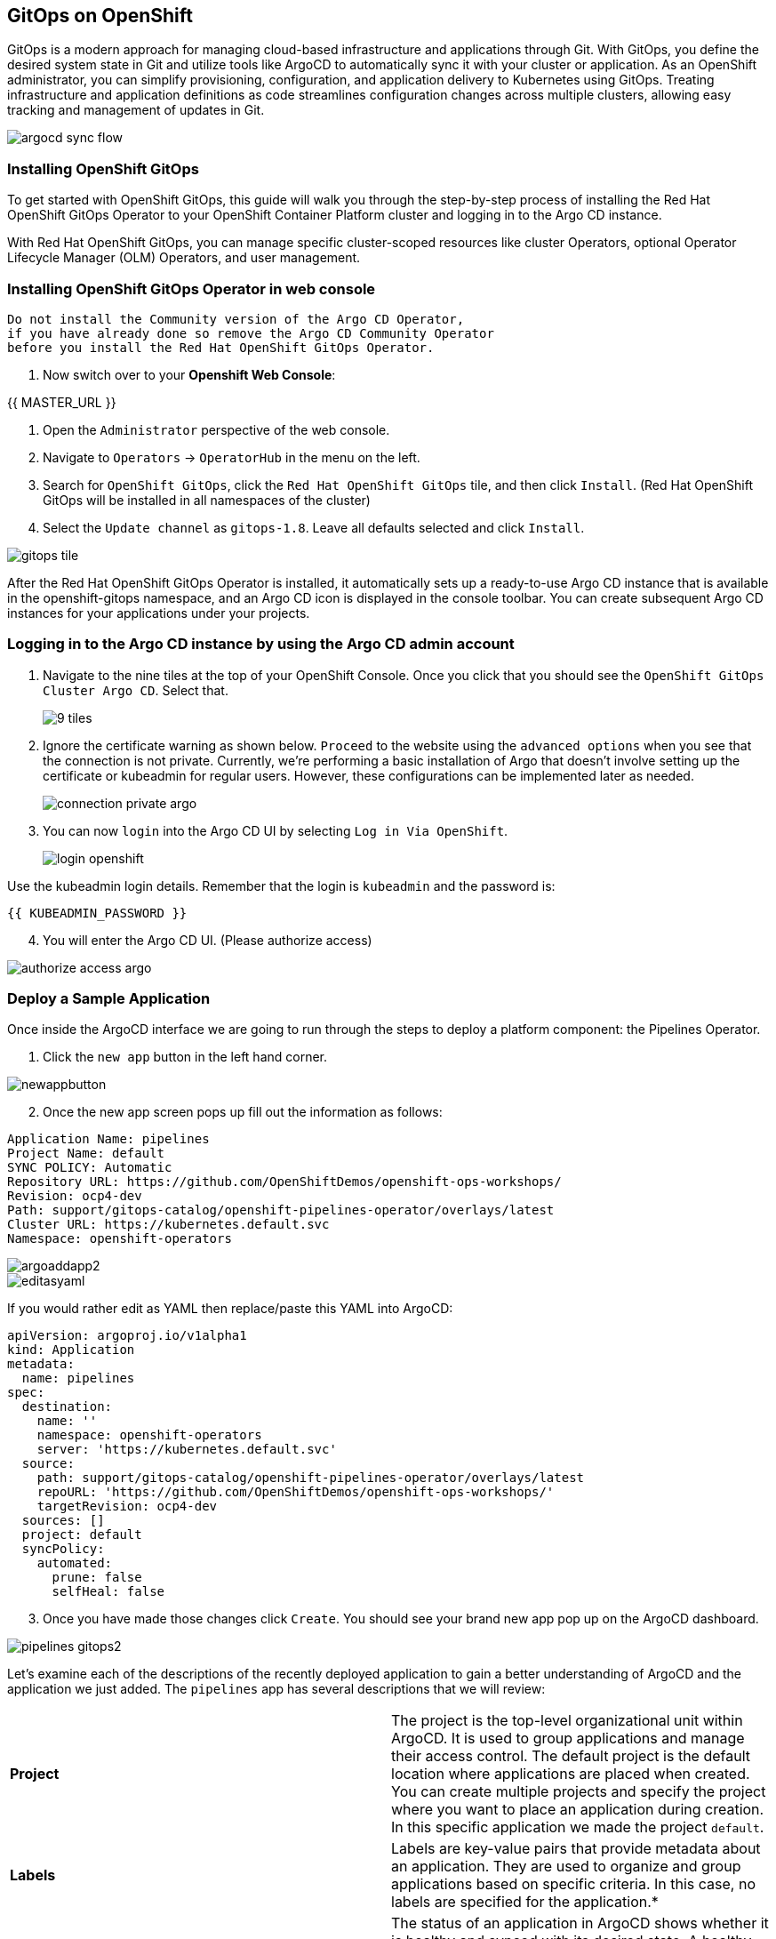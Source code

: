 ## GitOps on OpenShift 

GitOps is a modern approach for managing cloud-based infrastructure and applications through Git. With GitOps, you define the desired system state in Git and utilize tools like ArgoCD to automatically sync it with your cluster or application. As an OpenShift administrator, you can simplify provisioning, configuration, and application delivery to Kubernetes using GitOps. Treating infrastructure and application definitions as code streamlines configuration changes across multiple clusters, allowing easy tracking and management of updates in Git.

image::images/gitops-images/argocd-sync-flow.png[]

### Installing OpenShift GitOps
To get started with OpenShift GitOps, this guide will walk you through the step-by-step process of installing the Red Hat OpenShift GitOps Operator to your OpenShift Container Platform cluster and logging in to the Argo CD instance. 

With Red Hat OpenShift GitOps, you can manage specific cluster-scoped resources like cluster Operators, optional Operator Lifecycle Manager (OLM) Operators, and user management.

### Installing OpenShift GitOps Operator in web console

----
Do not install the Community version of the Argo CD Operator, 
if you have already done so remove the Argo CD Community Operator 
before you install the Red Hat OpenShift GitOps Operator.
----
1. Now switch over to your *Openshift Web Console*:

{{ MASTER_URL }}

2. Open the `Administrator` perspective of the web console.

3. Navigate to `Operators` → `OperatorHub` in the menu on the left.

4. Search for `OpenShift GitOps`, click the `Red Hat OpenShift GitOps` tile, and then click `Install`.
   (Red Hat OpenShift GitOps will be installed in all namespaces of the cluster)

5. Select the `Update channel` as `gitops-1.8`. Leave all defaults selected and click `Install`.
   
image::images/gitops-images/gitops-tile.png[]


After the Red Hat OpenShift GitOps Operator is installed, it 
automatically sets up a ready-to-use Argo CD instance that 
is available in the openshift-gitops namespace, and an Argo CD
icon is displayed in the console toolbar. You can create subsequent 
Argo CD instances for your applications under your projects.

### Logging in to the Argo CD instance by using the Argo CD admin account
   
1. Navigate to the nine tiles at the top of your OpenShift Console. Once you click that you should see the `OpenShift GitOps Cluster Argo CD`. Select that.
+ 
image::images/gitops-images/9-tiles.png[]
+
2. Ignore the certificate warning as shown below. `Proceed` to the website using the `advanced options` when you see that the connection is not private.
Currently, we're performing a basic installation of Argo that doesn't involve setting up the certificate or kubeadmin for regular users. However, these configurations can be implemented later as needed.
+
image::images/gitops-images/connection-private-argo.png[]
[start=3]
3. You can now `login` into the Argo CD UI by selecting `Log in Via OpenShift`.
+
image::images/gitops-images/login-openshift.png[]

Use the kubeadmin login details. 
Remember that the login is `kubeadmin` 
and the password is:

[source,role="copypaste"]
----
{{ KUBEADMIN_PASSWORD }}
----

[start=4]
4. You will enter the Argo CD UI. (Please authorize access)

image::images/gitops-images/authorize-access-argo.png[]

### Deploy a Sample Application

Once inside the ArgoCD interface we are going to run through the steps to deploy a platform component: the Pipelines Operator.

1. Click the `new app` button in the left hand corner.

image::images/gitops-images/newappbutton.png[]

[start=2]
2. Once the new app screen pops up fill out the information as follows:

----
Application Name: pipelines
Project Name: default
SYNC POLICY: Automatic
Repository URL: https://github.com/OpenShiftDemos/openshift-ops-workshops/
Revision: ocp4-dev
Path: support/gitops-catalog/openshift-pipelines-operator/overlays/latest
Cluster URL: https://kubernetes.default.svc
Namespace: openshift-operators
----

image::images/gitops-images/argoaddapp2.png[]

image::images/gitops-images/editasyaml.png[]

If you would rather edit as YAML then replace/paste this YAML into ArgoCD:

----
apiVersion: argoproj.io/v1alpha1
kind: Application
metadata:
  name: pipelines
spec:
  destination:
    name: ''
    namespace: openshift-operators
    server: 'https://kubernetes.default.svc'
  source:
    path: support/gitops-catalog/openshift-pipelines-operator/overlays/latest
    repoURL: 'https://github.com/OpenShiftDemos/openshift-ops-workshops/'
    targetRevision: ocp4-dev
  sources: []
  project: default
  syncPolicy:
    automated:
      prune: false
      selfHeal: false
----

[start=3]
3. Once you have made those changes click `Create`. You should see 
your brand new app pop up on the ArgoCD dashboard.

image::images/gitops-images/pipelines-gitops2.png[]

Let's examine each of the descriptions of the recently deployed application to gain a better understanding of ArgoCD and the application we just added. The `pipelines` app has several descriptions that we will review:

|===
|*Project* | The project is the top-level organizational unit within ArgoCD. It is used to group applications and manage their access control. The default project is the default location where applications are placed when created. You can create multiple projects and specify the project where you want to place an application during creation. In this specific application we made the project `default`.
|*Labels*|Labels are key-value pairs that provide metadata about an application. They are used to organize and group applications based on specific criteria. In this case, no labels are specified for the application.*

|*Status*|The status of an application in ArgoCD shows whether it is healthy and synced with its desired state. A healthy application is one that has all its resources up and running, while a synced application is one where the actual state matches the desired state. In this case, the application is healthy and synced.
|*Repository*|The repository is the location where the application's source code is stored. In this case, the source code is stored in the Git repository located at `https://github.com/OpenShiftDemos/openshift-ops-workshops/`.
|*Target Revision*|The target revision is the Git commit hash or branch name that ArgoCD uses to deploy the application. In this case, the target revision is set to `ocp4-dev`.
|*Path*|The path is the location within the Git repository where the application manifests are stored. In this case, the application manifests are located in the  
link:https://github.com/OpenShiftDemos/openshift-ops-workshops/tree/ocp4-dev/support/gitops-catalog/openshift-pipelines-operator/overlays/latest[`support/gitops-catalog/openshift-pipelines-operator/overlays/latest`] directory.
|*Destination*|The destination is the cluster in which the objects will be synced. It is composed of the targetted cluster API server URL and a namespace. In this case, the `server` points to the local cluster API server. "in-cluster" is the "the cluster in which your ArgoCD instance is installed" but other clusters can be configured to allow you to sync to additional clusters.
|*Namespace*|The namespace is the Kubernetes namespace where the application will be deployed. In this case, the application will be deployed in the openshift-operators namespace.
|*Created At*|The created at timestamp shows when the application was created in ArgoCD. In this case, the application was created 14 minutes ago.
|===

Resource hooks, prune, auto sync and the Reconciliation Cycle are some of the additional features that ArgoCD offers. Let's briefly explore them:

link:https://argo-cd.readthedocs.io/en/stable/user-guide/resource_hooks/[Resource hooks] allow you to execute custom actions or integrate with external systems at specific stages of the deployment lifecycle. They are a powerful way to extend and customize your application deployments in ArgoCD.

Prune is a link:https://argo-cd.readthedocs.io/en/stable/user-guide/sync-options/[sync option] that cleans up your cluster by removing outdated resources that are no longer present in your Git repository. It helps you keep your cluster up-to-date and consistent with your Git source of truth. 

link:https://argo-cd.readthedocs.io/en/stable/user-guide/auto_sync/[Auto sync] is a feature that automatically refreshes your application and applies any changes from your Git repository to your cluster every three minutes (by default). This feature enables the Reconciliation Cycle, which is the process of syncing your application state with your Git state.

By navigating to your `OpenShift Console` and accessing the `Operators` tab, you can verify the successful installation of the `Pipelines Operator` under the `Installed Operators` tab.

image::images/gitops-images/pipelines-openshift.png[]

===  Adding a Banner to ArgoCD

In this section, we will add a banner to the top of the OpenShift console using GitOps. We will use a repository hosted on GitHub, which contains the necessary configuration files.



1. To create a new app in Argo, go back to the Argo console and look for the `new app` button in the top left corner.

2. Once the new app screen pops up fill out the information as follows:

----
Application Name: banner
Project Name: default
SYNC POLICY: Automatic
Repository URL: https://github.com/OpenShiftDemos/openshift-ops-workshops/
Revision: ocp4-dev
Path: support/cluster-config/components/configs/banner/base/
Cluster URL: https://kubernetes.default.svc
Namespace: argocd
----

If you would rather edit as YAML then replace/paste this YAML into ArgoCD:

----
apiVersion: argoproj.io/v1alpha1
kind: Application
metadata:
  name: banner
spec:
  destination:
    name: ''
    namespace: argocd
    server: 'https://kubernetes.default.svc'
  source:
    path: support/cluster-config/components/configs/banner/base/
    repoURL: 'https://github.com/OpenShiftDemos/openshift-ops-workshops/'
    targetRevision: ocp4-dev
  sources: []
  project: default
  syncPolicy:
    automated:
      prune: false
      selfHeal: false
----

image::images/gitops-images/banner_yamlfile.png[]

[start=3]
3. Click `Create`

image::images/gitops-images/argo_appsdeployed.png[]

[start=4]
4. If you look back at your OpenShift Console you should now see your new banner on the top of the screen!

image::images/gitops-images/banner.png[]

As an OpenShift admin using GitOps, you can use the Banners feature in ArgoCD and OpenShift to show crucial information to users. Banners help you provide alerts, warnings, or other information about the cluster, applications, or other resources. For instance, you can use banners to let users know about scheduled maintenance or downtime, security alerts, or other essential announcements.

=== Examining the banner

[start=1]
1. To examine the `banner`, click on the `banner` on Argo CD.

image::images/gitops-images/argo_appsdeployed.png[]

In the box to the right, look for `home-banner`.

image::images/gitops-images/home-bannerbox.png[]

[start=2]
2. Click on `home-banner` for more information. You should see that its `kind` is a `ConsoleNotification`.

image::images/gitops-images/consolenotification2.png[]

[start=3]
3. To see the `home-banner`, switch back to the `terminal` and click on the following command:


[source,bash,role="execute"]
oc get consolenotification


The output will show one `console notification` resource, which is named `home-banner`.
----
NAME          TEXT                                                                  LOCATION AGE
home-banner Congratulations, you have successfully created a banner using ArgoCD! BannerTop 5m33s
----

[start=4]
4. To change the text that is being deployed on the banner, click on the following command:

[source,bash,role="execute"]
----
oc patch consolenotification home-banner -p '{"spec":{"text":"oops somebody changed this!"}}' --type=merge
----

image::images/gitops-images/patch.png[]

This patch will `change` the line where the text is being deployed to the following:

[source,yaml]
...
spec:
backgroundColor: '#0088ce'
color: '#fff'
location: BannerTop
text: oops, somebody changed this!
...

This is what the file looks after the patch:

image::images/gitops-images/changedtext.png[]

you can also see the change by using this command again:

[source,bash,role="execute"]
----
oc get consolenotification
----

[start=6]
6. Check back on the `console` and see that the `banner` has been updated.

image::images/gitops-images/oops.png[]

[start=7]
7. Go back to Argo CD and notice that the resource named `home-banner` is now `Out of Sync`. Argo CD considers the application out of sync because the desired state as expressed in Git no longer matches the target state in the cluster after the direct edit was performed.

image::images/gitops-images/selectfordiff.png[]

image::images/gitops-images/outofsync.png[]

[start=8]
8. Select the `home-banner` box and select `DIFF`. Scroll down until you see the changes made earlier. Since `self-heal` is turned off, the changes won't be reverted automatically.

image::images/gitops-images/diff.png[]

image::images/gitops-images/diff2.png[]

In the diff output, the text from the GitHub repository is displayed in green, indicating that it is the original content. The red text represents the changes you made, highlighting the modified portions.

This helps you easily identify the specific sections of the banner text that have been altered. This visual distinction helps you understand the changes you made and how they differ from the original content stored in the repository.

[start=9]
9. To resync the resource, click on `sync`. You may have to press the `synchronize` button one more time after.

image::images/gitops-images/sync.png[]

[start=10]
10. Go back to OpenShift and observe that the text in the banner has returned to it's previous state "Congratulations, you have successfully created a banner using ArgoCD!" .

image::images/gitops-images/banner.png[]

The banner has been restored to its desired state specified in Git by Argo CD.

image::images/gitops-images/argo_appsdeployed.png[]

Note: Keep in mind that OpenShift GitOps can automatically revert these changes by enabling self-heal. If you are interested in enabling self-heal, you can find the option under 'app details'. Self-heal is a feature of OpenShift GitOps that allows you to automatically restore your cluster or application to a desired state if it deviates from the configuration stored in a Git repository. This way, you can ensure consistency and reliability across different environments and avoid manual intervention or errors. 

In this module we used GitOps to configure an operator as well as a banner in our cluster. While these are relatively small changes, GitOps can be used to configure all aspects of a cluster and is an important tool for ensuring consistent and reliable configuration across a fleet of clusters in an organization.
